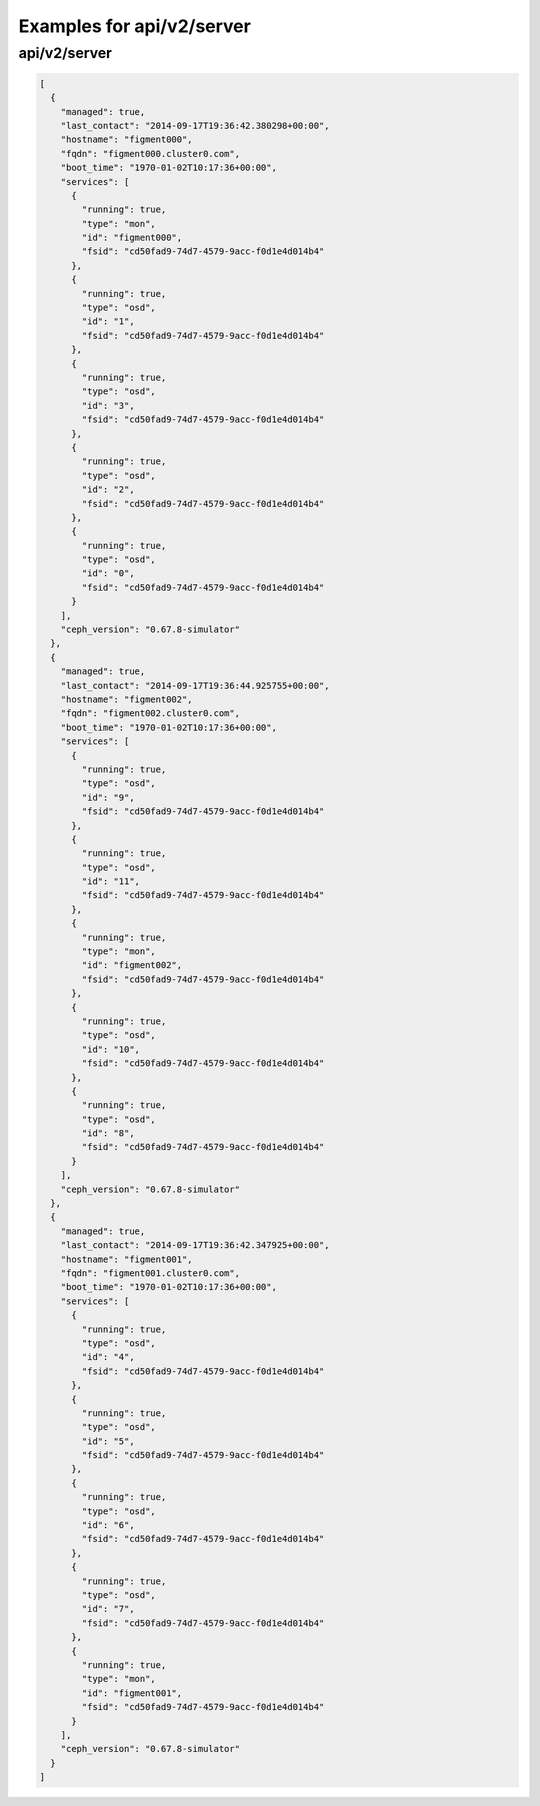 Examples for api/v2/server
==========================

api/v2/server
-------------

.. code-block:: json

   [
     {
       "managed": true, 
       "last_contact": "2014-09-17T19:36:42.380298+00:00", 
       "hostname": "figment000", 
       "fqdn": "figment000.cluster0.com", 
       "boot_time": "1970-01-02T10:17:36+00:00", 
       "services": [
         {
           "running": true, 
           "type": "mon", 
           "id": "figment000", 
           "fsid": "cd50fad9-74d7-4579-9acc-f0d1e4d014b4"
         }, 
         {
           "running": true, 
           "type": "osd", 
           "id": "1", 
           "fsid": "cd50fad9-74d7-4579-9acc-f0d1e4d014b4"
         }, 
         {
           "running": true, 
           "type": "osd", 
           "id": "3", 
           "fsid": "cd50fad9-74d7-4579-9acc-f0d1e4d014b4"
         }, 
         {
           "running": true, 
           "type": "osd", 
           "id": "2", 
           "fsid": "cd50fad9-74d7-4579-9acc-f0d1e4d014b4"
         }, 
         {
           "running": true, 
           "type": "osd", 
           "id": "0", 
           "fsid": "cd50fad9-74d7-4579-9acc-f0d1e4d014b4"
         }
       ], 
       "ceph_version": "0.67.8-simulator"
     }, 
     {
       "managed": true, 
       "last_contact": "2014-09-17T19:36:44.925755+00:00", 
       "hostname": "figment002", 
       "fqdn": "figment002.cluster0.com", 
       "boot_time": "1970-01-02T10:17:36+00:00", 
       "services": [
         {
           "running": true, 
           "type": "osd", 
           "id": "9", 
           "fsid": "cd50fad9-74d7-4579-9acc-f0d1e4d014b4"
         }, 
         {
           "running": true, 
           "type": "osd", 
           "id": "11", 
           "fsid": "cd50fad9-74d7-4579-9acc-f0d1e4d014b4"
         }, 
         {
           "running": true, 
           "type": "mon", 
           "id": "figment002", 
           "fsid": "cd50fad9-74d7-4579-9acc-f0d1e4d014b4"
         }, 
         {
           "running": true, 
           "type": "osd", 
           "id": "10", 
           "fsid": "cd50fad9-74d7-4579-9acc-f0d1e4d014b4"
         }, 
         {
           "running": true, 
           "type": "osd", 
           "id": "8", 
           "fsid": "cd50fad9-74d7-4579-9acc-f0d1e4d014b4"
         }
       ], 
       "ceph_version": "0.67.8-simulator"
     }, 
     {
       "managed": true, 
       "last_contact": "2014-09-17T19:36:42.347925+00:00", 
       "hostname": "figment001", 
       "fqdn": "figment001.cluster0.com", 
       "boot_time": "1970-01-02T10:17:36+00:00", 
       "services": [
         {
           "running": true, 
           "type": "osd", 
           "id": "4", 
           "fsid": "cd50fad9-74d7-4579-9acc-f0d1e4d014b4"
         }, 
         {
           "running": true, 
           "type": "osd", 
           "id": "5", 
           "fsid": "cd50fad9-74d7-4579-9acc-f0d1e4d014b4"
         }, 
         {
           "running": true, 
           "type": "osd", 
           "id": "6", 
           "fsid": "cd50fad9-74d7-4579-9acc-f0d1e4d014b4"
         }, 
         {
           "running": true, 
           "type": "osd", 
           "id": "7", 
           "fsid": "cd50fad9-74d7-4579-9acc-f0d1e4d014b4"
         }, 
         {
           "running": true, 
           "type": "mon", 
           "id": "figment001", 
           "fsid": "cd50fad9-74d7-4579-9acc-f0d1e4d014b4"
         }
       ], 
       "ceph_version": "0.67.8-simulator"
     }
   ]

